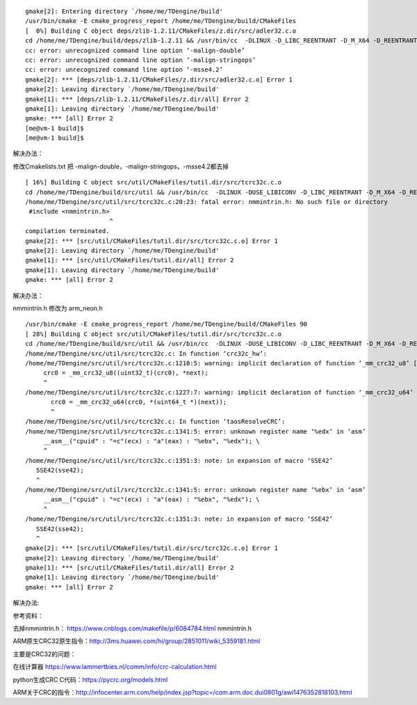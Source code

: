 ::

   gmake[2]: Entering directory `/home/me/TDengine/build'
   /usr/bin/cmake -E cmake_progress_report /home/me/TDengine/build/CMakeFiles
   [  0%] Building C object deps/zlib-1.2.11/CMakeFiles/z.dir/src/adler32.c.o
   cd /home/me/TDengine/build/deps/zlib-1.2.11 && /usr/bin/cc  -DLINUX -D_LIBC_REENTRANT -D_M_X64 -D_REENTRANT -D__USE_POSIX -std=gnu99 -Wall -fPIC -malign-double -g -Wno-char-subscripts -malign-stringops -msse4.2 -D_FILE_OFFSET_BITS=64 -D_LARGE_FILE -O0 -DDEBUG -I/home/me/TDengine/deps/zlib-1.2.11/inc    -o CMakeFiles/z.dir/src/adler32.c.o   -c /home/me/TDengine/deps/zlib-1.2.11/src/adler32.c
   cc: error: unrecognized command line option ‘-malign-double’
   cc: error: unrecognized command line option ‘-malign-stringops’
   cc: error: unrecognized command line option ‘-msse4.2’
   gmake[2]: *** [deps/zlib-1.2.11/CMakeFiles/z.dir/src/adler32.c.o] Error 1
   gmake[2]: Leaving directory `/home/me/TDengine/build'
   gmake[1]: *** [deps/zlib-1.2.11/CMakeFiles/z.dir/all] Error 2
   gmake[1]: Leaving directory `/home/me/TDengine/build'
   gmake: *** [all] Error 2
   [me@vm-1 build]$
   [me@vm-1 build]$

解决办法：

修改Cmakelists.txt 把 -malign-double，-malign-stringops，-msse4.2都去掉

::

   [ 16%] Building C object src/util/CMakeFiles/tutil.dir/src/tcrc32c.c.o
   cd /home/me/TDengine/build/src/util && /usr/bin/cc  -DLINUX -DUSE_LIBICONV -D_LIBC_REENTRANT -D_M_X64 -D_REENTRANT -D__USE_POSIX -std=gnu99 -Wall -fPIC -g -Wno-char-subscripts -D_FILE_OFFSET_BITS=64 -D_LARGE_FILE -O0 -DDEBUG -I/home/me/TDengine/src/inc -I/home/me/TDengine/src/os/linux/inc    -o CMakeFiles/tutil.dir/src/tcrc32c.c.o   -c /home/me/TDengine/src/util/src/tcrc32c.c
   /home/me/TDengine/src/util/src/tcrc32c.c:20:23: fatal error: nmmintrin.h: No such file or directory
    #include <nmmintrin.h>
                          ^
   compilation terminated.
   gmake[2]: *** [src/util/CMakeFiles/tutil.dir/src/tcrc32c.c.o] Error 1
   gmake[2]: Leaving directory `/home/me/TDengine/build'
   gmake[1]: *** [src/util/CMakeFiles/tutil.dir/all] Error 2
   gmake[1]: Leaving directory `/home/me/TDengine/build'
   gmake: *** [all] Error 2

解决办法：

nmmintrin.h 修改为 arm_neon.h

::

   /usr/bin/cmake -E cmake_progress_report /home/me/TDengine/build/CMakeFiles 90
   [ 28%] Building C object src/util/CMakeFiles/tutil.dir/src/tcrc32c.c.o
   cd /home/me/TDengine/build/src/util && /usr/bin/cc  -DLINUX -DUSE_LIBICONV -D_LIBC_REENTRANT -D_M_X64 -D_REENTRANT -D__USE_POSIX -std=gnu99 -Wall -fPIC -g -Wno-char-subscripts -D_FILE_OFFSET_BITS=64 -D_LARGE_FILE -O0 -DDEBUG -I/home/me/TDengine/src/inc -I/home/me/TDengine/src/os/linux/inc    -o CMakeFiles/tutil.dir/src/tcrc32c.c.o   -c /home/me/TDengine/src/util/src/tcrc32c.c
   /home/me/TDengine/src/util/src/tcrc32c.c: In function ‘crc32c_hw’:
   /home/me/TDengine/src/util/src/tcrc32c.c:1210:5: warning: implicit declaration of function ‘_mm_crc32_u8’ [-Wimplicit-function-declaration]
        crc0 = _mm_crc32_u8((uint32_t)(crc0), *next);
        ^
   /home/me/TDengine/src/util/src/tcrc32c.c:1227:7: warning: implicit declaration of function ‘_mm_crc32_u64’ [-Wimplicit-function-declaration]
          crc0 = _mm_crc32_u64(crc0, *(uint64_t *)(next));
          ^
   /home/me/TDengine/src/util/src/tcrc32c.c: In function ‘taosResolveCRC’:
   /home/me/TDengine/src/util/src/tcrc32c.c:1341:5: error: unknown register name ‘%edx’ in ‘asm’
        __asm__("cpuid" : "=c"(ecx) : "a"(eax) : "%ebx", "%edx"); \
        ^
   /home/me/TDengine/src/util/src/tcrc32c.c:1351:3: note: in expansion of macro ‘SSE42’
      SSE42(sse42);
      ^
   /home/me/TDengine/src/util/src/tcrc32c.c:1341:5: error: unknown register name ‘%ebx’ in ‘asm’
        __asm__("cpuid" : "=c"(ecx) : "a"(eax) : "%ebx", "%edx"); \
        ^
   /home/me/TDengine/src/util/src/tcrc32c.c:1351:3: note: in expansion of macro ‘SSE42’
      SSE42(sse42);
      ^
   gmake[2]: *** [src/util/CMakeFiles/tutil.dir/src/tcrc32c.c.o] Error 1
   gmake[2]: Leaving directory `/home/me/TDengine/build'
   gmake[1]: *** [src/util/CMakeFiles/tutil.dir/all] Error 2
   gmake[1]: Leaving directory `/home/me/TDengine/build'
   gmake: *** [all] Error 2

解决办法:

参考资料：

去掉nmmintrin.h： https://www.cnblogs.com/makefile/p/6084784.html
nmmintrin.h

ARM原生CRC32原生指令：http://3ms.huawei.com/hi/group/2851011/wiki_5359181.html

主要是CRC32的问题：

在线计算器 https://www.lammertbies.nl/comm/info/crc-calculation.html

python生成CRC C代码：https://pycrc.org/models.html

ARM关于CRC的指令：http://infocenter.arm.com/help/index.jsp?topic=/com.arm.doc.dui0801g/awi1476352818103.html
